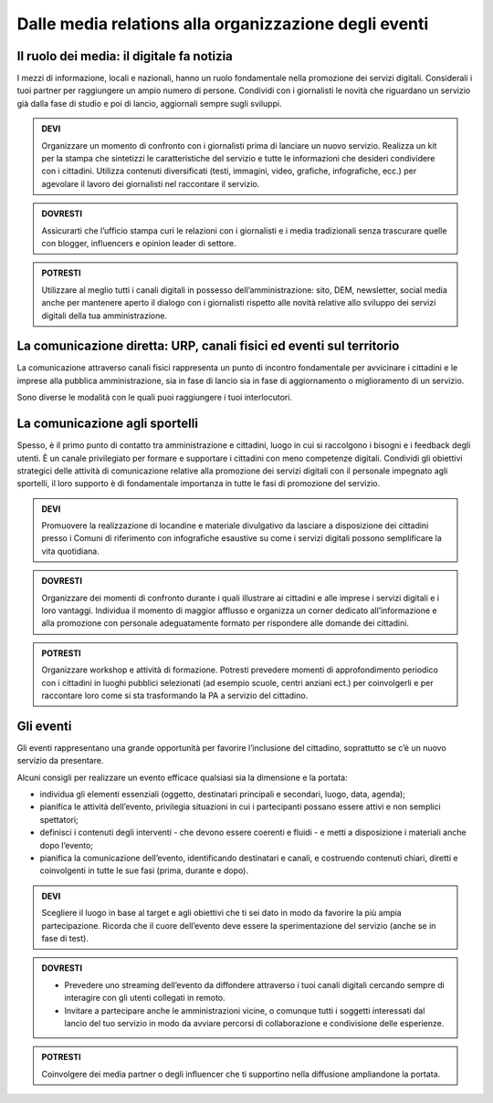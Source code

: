 Dalle media relations alla organizzazione degli eventi
~~~~~~~~~~~~~~~~~~~~~~~~~~~~~~~~~~~~~~~~~~~~~~~~~~~~~~

Il ruolo dei media: il digitale fa notizia
^^^^^^^^^^^^^^^^^^^^^^^^^^^^^^^^^^^^^^^^^^

I mezzi di informazione, locali e nazionali, hanno un ruolo fondamentale nella promozione dei servizi digitali. Considerali i tuoi partner per raggiungere un ampio numero di persone. Condividi con i giornalisti le novità che riguardano un servizio già dalla fase di studio e poi di lancio, aggiornali sempre sugli sviluppi.

.. admonition:: DEVI

   Organizzare un momento di confronto con i giornalisti prima di lanciare un nuovo servizio. Realizza un kit per la stampa che sintetizzi le caratteristiche del servizio e tutte le informazioni che desideri condividere con i cittadini. Utilizza contenuti diversificati (testi, immagini, video, grafiche, infografiche, ecc.) per agevolare il lavoro dei giornalisti nel raccontare il servizio.

.. admonition:: DOVRESTI

   Assicurarti che l’ufficio stampa curi le relazioni con i giornalisti e i media tradizionali senza trascurare quelle con blogger, influencers e opinion leader di settore. 

.. admonition:: POTRESTI

   Utilizzare al meglio tutti i canali digitali in possesso dell’amministrazione: sito, DEM, newsletter, social media anche per mantenere aperto il dialogo con i giornalisti rispetto alle novità relative allo sviluppo dei servizi digitali della tua amministrazione. 


La comunicazione diretta: URP, canali fisici ed eventi sul territorio
^^^^^^^^^^^^^^^^^^^^^^^^^^^^^^^^^^^^^^^^^^^^^^^^^^^^^^^^^^^^^^^^^^^^^

La comunicazione attraverso canali fisici rappresenta un punto di incontro fondamentale per avvicinare i cittadini e le imprese alla pubblica amministrazione, sia in fase di lancio sia in fase di aggiornamento o miglioramento di un servizio.

Sono diverse le modalità con le quali puoi raggiungere i tuoi interlocutori.


La comunicazione agli sportelli
^^^^^^^^^^^^^^^^^^^^^^^^^^^^^^^

Spesso, è il primo punto di contatto tra amministrazione e cittadini, luogo in cui si raccolgono i bisogni e i feedback degli utenti. È un canale privilegiato per formare e supportare i cittadini con meno competenze digitali. Condividi gli obiettivi strategici delle attività di comunicazione relative alla promozione dei servizi digitali con il personale impegnato agli sportelli, il loro supporto è di fondamentale importanza in tutte le fasi di promozione del servizio.

.. admonition:: DEVI
   
   Promuovere la realizzazione di locandine e materiale divulgativo da lasciare a disposizione dei cittadini presso i Comuni di riferimento con infografiche esaustive su come i servizi digitali possono semplificare la vita quotidiana.

.. admonition:: DOVRESTI

   Organizzare dei momenti di confronto durante i quali illustrare ai cittadini e alle imprese i servizi digitali e i loro vantaggi. Individua il momento di maggior afflusso e organizza un corner dedicato all’informazione e alla promozione con personale adeguatamente formato per rispondere alle domande dei cittadini.

.. admonition:: POTRESTI

   Organizzare workshop e attività di formazione. Potresti prevedere momenti di approfondimento periodico con i cittadini in luoghi pubblici selezionati (ad esempio scuole, centri anziani ect.) per coinvolgerli e per raccontare loro come si sta trasformando la PA a servizio del cittadino.

Gli eventi
^^^^^^^^^^

Gli eventi rappresentano una grande opportunità per favorire l’inclusione del cittadino, soprattutto se c’è un nuovo servizio da presentare.

Alcuni consigli per realizzare un evento efficace qualsiasi sia la dimensione e la portata:

- individua gli elementi essenziali (oggetto, destinatari principali e secondari, luogo, data, agenda);

- pianifica le attività dell’evento, privilegia situazioni in cui i partecipanti possano essere attivi e non semplici spettatori; 

- definisci i contenuti degli interventi - che devono essere coerenti e fluidi - e metti a disposizione i materiali anche dopo l’evento;

- pianifica la comunicazione dell’evento, identificando destinatari e canali, e costruendo contenuti chiari, diretti e coinvolgenti in tutte le sue fasi (prima, durante e dopo).

.. admonition:: DEVI
 
   Scegliere il luogo in base al target e agli obiettivi che ti sei dato in modo da favorire la più ampia partecipazione. Ricorda che il cuore dell’evento deve essere la sperimentazione del servizio (anche se in fase di test).

.. admonition:: DOVRESTI

   - Prevedere uno streaming dell’evento da diffondere attraverso i tuoi canali digitali cercando sempre di interagire con gli utenti collegati in remoto.
   
   - Invitare a partecipare anche le amministrazioni vicine, o comunque tutti i soggetti interessati dal lancio del tuo servizio in modo da avviare percorsi di collaborazione e condivisione delle esperienze.

.. admonition:: POTRESTI
 
   Coinvolgere dei media partner o degli influencer che ti supportino nella diffusione ampliandone la portata.


